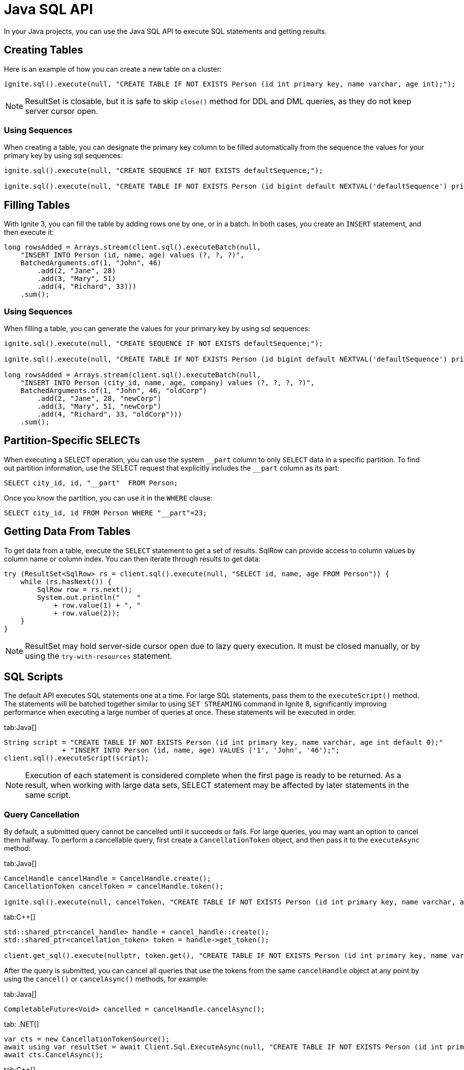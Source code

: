 // Licensed to the Apache Software Foundation (ASF) under one or more
// contributor license agreements.  See the NOTICE file distributed with
// this work for additional information regarding copyright ownership.
// The ASF licenses this file to You under the Apache License, Version 2.0
// (the "License"); you may not use this file except in compliance with
// the License.  You may obtain a copy of the License at
//
// http://www.apache.org/licenses/LICENSE-2.0
//
// Unless required by applicable law or agreed to in writing, software
// distributed under the License is distributed on an "AS IS" BASIS,
// WITHOUT WARRANTIES OR CONDITIONS OF ANY KIND, either express or implied.
// See the License for the specific language governing permissions and
// limitations under the License.
= Java SQL API

In your Java projects, you can use the Java SQL API to execute SQL statements and getting results.

== Creating Tables

Here is an example of how you can create a new table on a cluster:

[source, java]
----
ignite.sql().execute(null, "CREATE TABLE IF NOT EXISTS Person (id int primary key, name varchar, age int);");
----

NOTE: ResultSet is closable, but it is safe to skip `close()` method for DDL and DML queries, as they do not keep server cursor open.

=== Using Sequences

When creating a table, you can designate the primary key column to be filled automatically from the sequence the values for your primary key by using sql sequences:

[source, java]
----
ignite.sql().execute(null, "CREATE SEQUENCE IF NOT EXISTS defaultSequence;");

ignite.sql().execute(null, "CREATE TABLE IF NOT EXISTS Person (id bigint default NEXTVAL('defaultSequence') primary key, city_id bigint, name varchar, age int, company varchar);");
----


== Filling Tables

With Ignite 3, you can fill the table by adding rows one by one, or in a batch. In both cases, you create an `INSERT` statement, and then exeсute it:

[source, java]
----
long rowsAdded = Arrays.stream(client.sql().executeBatch(null,
    "INSERT INTO Person (id, name, age) values (?, ?, ?)",
    BatchedArguments.of(1, "John", 46)
        .add(2, "Jane", 28)
        .add(3, "Mary", 51)
        .add(4, "Richard", 33)))
    .sum();
----

=== Using Sequences

When filling a table, you can generate the values for your primary key by using sql sequences:

[source, java]
----
ignite.sql().execute(null, "CREATE SEQUENCE IF NOT EXISTS defaultSequence;");

ignite.sql().execute(null, "CREATE TABLE IF NOT EXISTS Person (id bigint default NEXTVAL('defaultSequence') primary key, city_id bigint, name varchar, age int, company varchar);");

long rowsAdded = Arrays.stream(client.sql().executeBatch(null,
    "INSERT INTO Person (city_id, name, age, company) values (?, ?, ?, ?)",
    BatchedArguments.of(1, "John", 46, "oldCorp")
        .add(2, "Jane", 28, "newCorp")
        .add(3, "Mary", 51, "newCorp")
        .add(4, "Richard", 33, "oldCorp")))
    .sum();
----

== Partition-Specific SELECTs

When executing a SELECT operation, you can use the system `\__part` column to only `SELECT` data in a specific partition. To find out partition information, use the SELECT request that explicitly includes the `__part` column as its part:

[source, sql]
----
SELECT city_id, id, "__part"  FROM Person;
----

Once you know the partition, you can use it in the `WHERE` clause:

[source, sql]
----
SELECT city_id, id FROM Person WHERE "__part"=23;
----


== Getting Data From Tables

To get data from a table, execute the `SELECT` statement to get a set of results. SqlRow can provide access to column values by column name or column index. You can then iterate through results to get data:

[source, java]
----
try (ResultSet<SqlRow> rs = client.sql().execute(null, "SELECT id, name, age FROM Person")) {
    while (rs.hasNext()) {
        SqlRow row = rs.next();
        System.out.println("    "
            + row.value(1) + ", "
            + row.value(2));
    }
}
----

NOTE: ResultSet may hold server-side cursor open due to lazy query execution. It must be closed manually, or by using the `try-with-resources` statement.

== SQL Scripts

The default API executes SQL statements one at a time. For large SQL statements, pass them to the `executeScript()` method. The statements will be batched together similar to using `SET STREAMING` command in Ignite 8, significantly improving performance when executing a large number of queries at once. These statements will be executed in order.

[tabs]
--
tab:Java[]
[source, java]
----
String script = "CREATE TABLE IF NOT EXISTS Person (id int primary key, name varchar, age int default 0);"
              + "INSERT INTO Person (id, name, age) VALUES ('1', 'John', '46');";
client.sql().executeScript(script);
----
--

NOTE: Execution of each statement is considered complete when the first page is ready to be returned. As a result, when working with large data sets, SELECT statement may be affected by later statements in the same script.

=== Query Cancellation


By default, a submitted query cannot be cancelled until it succeeds or fails. For large queries, you may want an option to cancel them halfway. To perform a cancellable query, first create a `CancellationToken` object, and then pass it to the `executeAsync` method:

[tabs]
--
tab:Java[]
----
CancelHandle cancelHandle = CancelHandle.create();
CancellationToken cancelToken = cancelHandle.token();

ignite.sql().execute(null, cancelToken, "CREATE TABLE IF NOT EXISTS Person (id int primary key, name varchar, age int);");
----

tab:C++[]
----
std::shared_ptr<cancel_handle> handle = cancel_handle::create();
std::shared_ptr<cancellation_token> token = handle->get_token();

client.get_sql().execute(nullptr, token.get(), "CREATE TABLE IF NOT EXISTS Person (id int primary key, name varchar, age int);", {});
----
--

After the query is submitted, you can cancel all queries that use the tokens from the same `cancelHandle` object at any point by using the `cancel()` or `cancelAsync()` methods, for example:

[tabs]
--
tab:Java[]
----
CompletableFuture<Void> cancelled = cancelHandle.cancelAsync();
----
tab: .NET[]
----
var cts = new CancellationTokenSource();
await using var resultSet = await Client.Sql.ExecuteAsync(null, "CREATE TABLE IF NOT EXISTS Person (id int primary key)", cts.Token);
await cts.CancelAsync();
----
tab:C++[]
----
handle->cancel_async(ignite_result<void> cancellationResult) {
// Handle cancellationResult here
});
----
--

Another way to cancel queries is by using the SQL link:sql-reference/operational-commands#kill-query[KILL QUERY] command. The query id can be retrieved via the `SQL_QUERIES` link:administrators-guide/metrics/system-views[system view].